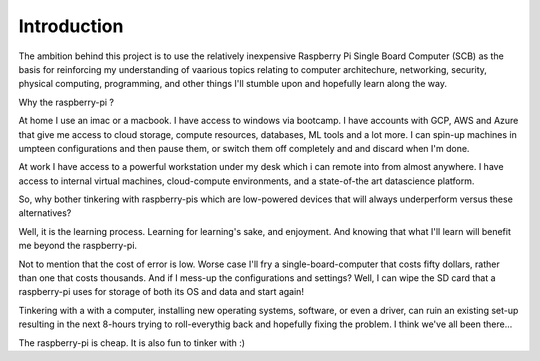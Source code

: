 Introduction
============
The ambition behind this project is to use the relatively inexpensive Raspberry Pi Single Board Computer (SCB) as the basis for reinforcing my understanding of vaarious topics relating to computer architechure, networking, security, physical computing, programming, and other things I'll stumble upon and hopefully learn along the way.

Why the raspberry-pi ?

At home I use an imac or a macbook. I have access to windows via bootcamp. I have accounts with GCP, AWS and Azure that give me access to cloud storage, compute resources, databases, ML tools and a lot more.  I can spin-up machines in umpteen configurations and then pause them, or switch them off completely and and discard when I'm done.

At work I have access to a powerful workstation under my desk which i can remote into from almost anywhere. I have access to internal virtual machines, cloud-compute environments, and a state-of-the art datascience platform.  

So, why bother tinkering with raspberry-pis which are low-powered devices that will always underperform versus these alternatives?

Well, it is the learning process.  Learning for learning's sake, and enjoyment.  And knowing that what I'll learn will benefit me beyond the raspberry-pi.  

Not to mention that the cost of error is low.  Worse case I'll fry a single-board-computer that costs fifty dollars, rather than one that costs thousands.  And if I mess-up the configurations and settings?  Well, I can wipe the SD card that a raspberry-pi uses for storage of both its OS and data and start again!  

Tinkering with a with a computer, installing new operating systems, software, or even a driver, can ruin an existing set-up resulting in the next 8-hours trying to roll-everythig back and hopefully fixing the problem.  I think we've all been there...

The raspberry-pi is cheap.  It is also fun to tinker with :)

